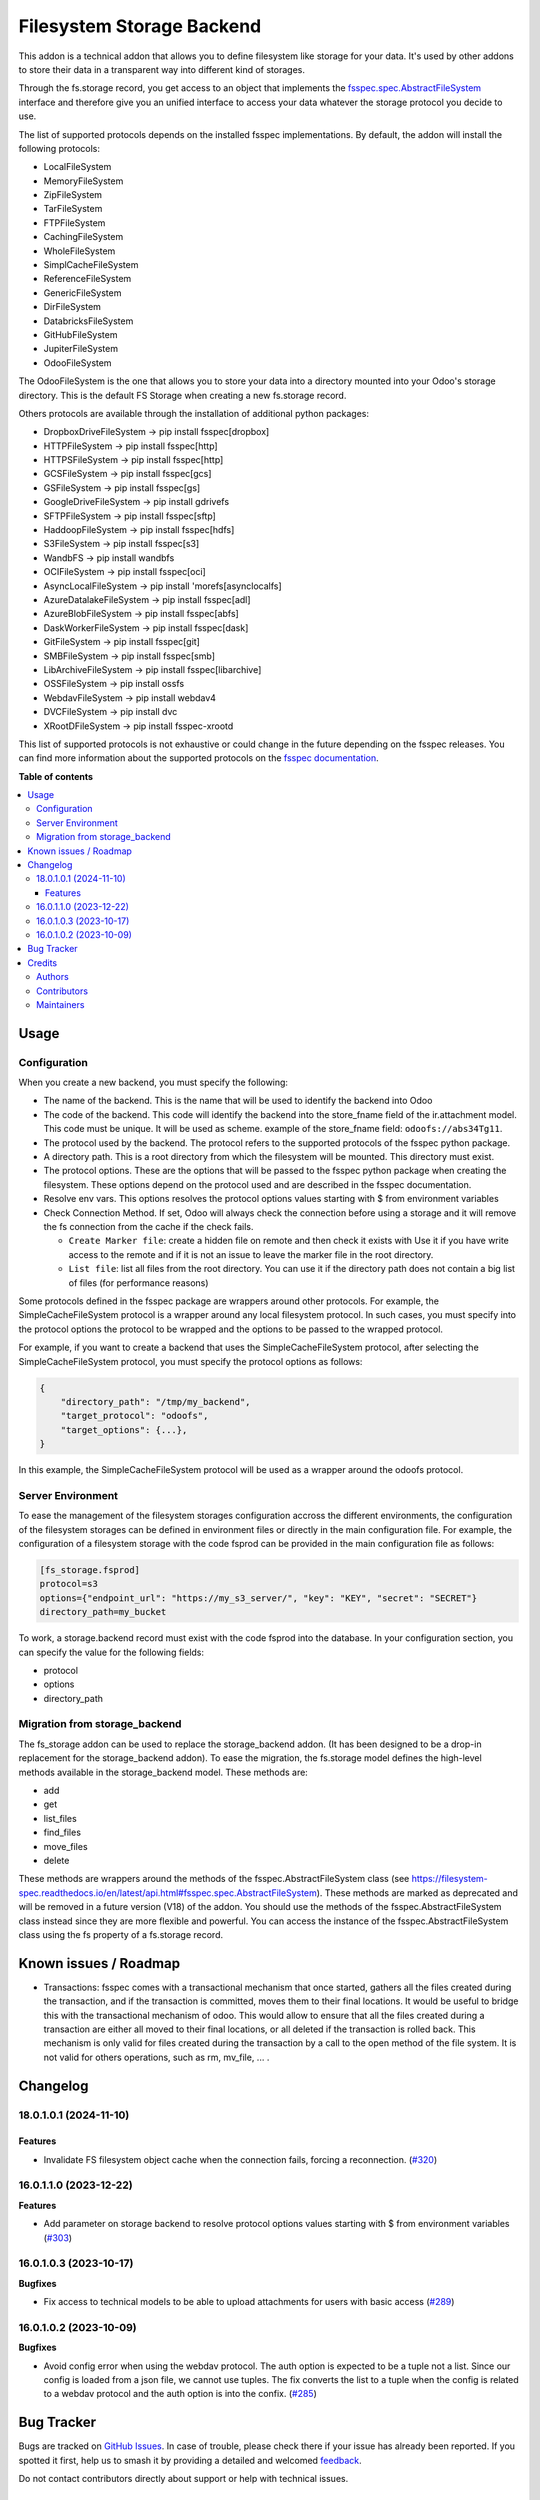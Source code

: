 ==========================
Filesystem Storage Backend
==========================

.. 
   !!!!!!!!!!!!!!!!!!!!!!!!!!!!!!!!!!!!!!!!!!!!!!!!!!!!
   !! This file is generated by oca-gen-addon-readme !!
   !! changes will be overwritten.                   !!
   !!!!!!!!!!!!!!!!!!!!!!!!!!!!!!!!!!!!!!!!!!!!!!!!!!!!
   !! source digest: sha256:118e085e0b918a7edea1fe7b2d06fe1cfbbde2317b73c0679b1f7ad46575bc02
   !!!!!!!!!!!!!!!!!!!!!!!!!!!!!!!!!!!!!!!!!!!!!!!!!!!!

.. |badge1| image:: https://img.shields.io/badge/maturity-Beta-yellow.png
    :target: https://odoo-community.org/page/development-status
    :alt: Beta
.. |badge2| image:: https://img.shields.io/badge/licence-LGPL--3-blue.png
    :target: http://www.gnu.org/licenses/lgpl-3.0-standalone.html
    :alt: License: LGPL-3
.. |badge3| image:: https://img.shields.io/badge/github-OCA%2Fstorage-lightgray.png?logo=github
    :target: https://github.com/OCA/storage/tree/18.0/fs_storage
    :alt: OCA/storage
.. |badge4| image:: https://img.shields.io/badge/weblate-Translate%20me-F47D42.png
    :target: https://translation.odoo-community.org/projects/storage-18-0/storage-18-0-fs_storage
    :alt: Translate me on Weblate
.. |badge5| image:: https://img.shields.io/badge/runboat-Try%20me-875A7B.png
    :target: https://runboat.odoo-community.org/builds?repo=OCA/storage&target_branch=18.0
    :alt: Try me on Runboat

|badge1| |badge2| |badge3| |badge4| |badge5|

This addon is a technical addon that allows you to define filesystem
like storage for your data. It's used by other addons to store their
data in a transparent way into different kind of storages.

Through the fs.storage record, you get access to an object that
implements the
`fsspec.spec.AbstractFileSystem <https://filesystem-spec.readthedocs.io/en/latest/api.html#fsspec.spec.AbstractFileSystem>`__
interface and therefore give you an unified interface to access your
data whatever the storage protocol you decide to use.

The list of supported protocols depends on the installed fsspec
implementations. By default, the addon will install the following
protocols:

-  LocalFileSystem
-  MemoryFileSystem
-  ZipFileSystem
-  TarFileSystem
-  FTPFileSystem
-  CachingFileSystem
-  WholeFileSystem
-  SimplCacheFileSystem
-  ReferenceFileSystem
-  GenericFileSystem
-  DirFileSystem
-  DatabricksFileSystem
-  GitHubFileSystem
-  JupiterFileSystem
-  OdooFileSystem

The OdooFileSystem is the one that allows you to store your data into a
directory mounted into your Odoo's storage directory. This is the
default FS Storage when creating a new fs.storage record.

Others protocols are available through the installation of additional
python packages:

-  DropboxDriveFileSystem -> pip install fsspec[dropbox]
-  HTTPFileSystem -> pip install fsspec[http]
-  HTTPSFileSystem -> pip install fsspec[http]
-  GCSFileSystem -> pip install fsspec[gcs]
-  GSFileSystem -> pip install fsspec[gs]
-  GoogleDriveFileSystem -> pip install gdrivefs
-  SFTPFileSystem -> pip install fsspec[sftp]
-  HaddoopFileSystem -> pip install fsspec[hdfs]
-  S3FileSystem -> pip install fsspec[s3]
-  WandbFS -> pip install wandbfs
-  OCIFileSystem -> pip install fsspec[oci]
-  AsyncLocalFileSystem -> pip install 'morefs[asynclocalfs]
-  AzureDatalakeFileSystem -> pip install fsspec[adl]
-  AzureBlobFileSystem -> pip install fsspec[abfs]
-  DaskWorkerFileSystem -> pip install fsspec[dask]
-  GitFileSystem -> pip install fsspec[git]
-  SMBFileSystem -> pip install fsspec[smb]
-  LibArchiveFileSystem -> pip install fsspec[libarchive]
-  OSSFileSystem -> pip install ossfs
-  WebdavFileSystem -> pip install webdav4
-  DVCFileSystem -> pip install dvc
-  XRootDFileSystem -> pip install fsspec-xrootd

This list of supported protocols is not exhaustive or could change in
the future depending on the fsspec releases. You can find more
information about the supported protocols on the `fsspec
documentation <https://filesystem-spec.readthedocs.io/en/latest/api.html#fsspec.spec.AbstractFileSystem>`__.

**Table of contents**

.. contents::
   :local:

Usage
=====

Configuration
-------------

When you create a new backend, you must specify the following:

-  The name of the backend. This is the name that will be used to
   identify the backend into Odoo

-  The code of the backend. This code will identify the backend into the
   store_fname field of the ir.attachment model. This code must be
   unique. It will be used as scheme. example of the store_fname field:
   ``odoofs://abs34Tg11``.

-  The protocol used by the backend. The protocol refers to the
   supported protocols of the fsspec python package.

-  A directory path. This is a root directory from which the filesystem
   will be mounted. This directory must exist.

-  The protocol options. These are the options that will be passed to
   the fsspec python package when creating the filesystem. These options
   depend on the protocol used and are described in the fsspec
   documentation.

-  Resolve env vars. This options resolves the protocol options values
   starting with $ from environment variables

-  Check Connection Method. If set, Odoo will always check the
   connection before using a storage and it will remove the fs
   connection from the cache if the check fails.

   -  ``Create Marker file``: create a hidden file on remote and then
      check it exists with Use it if you have write access to the remote
      and if it is not an issue to leave the marker file in the root
      directory.
   -  ``List file``: list all files from the root directory. You can use
      it if the directory path does not contain a big list of files (for
      performance reasons)

Some protocols defined in the fsspec package are wrappers around other
protocols. For example, the SimpleCacheFileSystem protocol is a wrapper
around any local filesystem protocol. In such cases, you must specify
into the protocol options the protocol to be wrapped and the options to
be passed to the wrapped protocol.

For example, if you want to create a backend that uses the
SimpleCacheFileSystem protocol, after selecting the
SimpleCacheFileSystem protocol, you must specify the protocol options as
follows:

.. code:: python

   {
       "directory_path": "/tmp/my_backend",
       "target_protocol": "odoofs",
       "target_options": {...},
   }

In this example, the SimpleCacheFileSystem protocol will be used as a
wrapper around the odoofs protocol.

Server Environment
------------------

To ease the management of the filesystem storages configuration accross
the different environments, the configuration of the filesystem storages
can be defined in environment files or directly in the main
configuration file. For example, the configuration of a filesystem
storage with the code fsprod can be provided in the main configuration
file as follows:

.. code:: ini

   [fs_storage.fsprod]
   protocol=s3
   options={"endpoint_url": "https://my_s3_server/", "key": "KEY", "secret": "SECRET"}
   directory_path=my_bucket

To work, a storage.backend record must exist with the code fsprod into
the database. In your configuration section, you can specify the value
for the following fields:

-  protocol
-  options
-  directory_path

Migration from storage_backend
------------------------------

The fs_storage addon can be used to replace the storage_backend addon.
(It has been designed to be a drop-in replacement for the
storage_backend addon). To ease the migration, the fs.storage model
defines the high-level methods available in the storage_backend model.
These methods are:

-  add
-  get
-  list_files
-  find_files
-  move_files
-  delete

These methods are wrappers around the methods of the
fsspec.AbstractFileSystem class (see
https://filesystem-spec.readthedocs.io/en/latest/api.html#fsspec.spec.AbstractFileSystem).
These methods are marked as deprecated and will be removed in a future
version (V18) of the addon. You should use the methods of the
fsspec.AbstractFileSystem class instead since they are more flexible and
powerful. You can access the instance of the fsspec.AbstractFileSystem
class using the fs property of a fs.storage record.

Known issues / Roadmap
======================

-  Transactions: fsspec comes with a transactional mechanism that once
   started, gathers all the files created during the transaction, and if
   the transaction is committed, moves them to their final locations. It
   would be useful to bridge this with the transactional mechanism of
   odoo. This would allow to ensure that all the files created during a
   transaction are either all moved to their final locations, or all
   deleted if the transaction is rolled back. This mechanism is only
   valid for files created during the transaction by a call to the open
   method of the file system. It is not valid for others operations,
   such as rm, mv_file, ... .

Changelog
=========

18.0.1.0.1 (2024-11-10)
-----------------------

Features
~~~~~~~~

-  Invalidate FS filesystem object cache when the connection fails,
   forcing a reconnection.
   (`#320 <https://github.com/OCA/storage/issues/320>`__)

16.0.1.1.0 (2023-12-22)
-----------------------

**Features**

-  Add parameter on storage backend to resolve protocol options values
   starting with $ from environment variables
   (`#303 <https://github.com/OCA/storage/issues/303>`__)

16.0.1.0.3 (2023-10-17)
-----------------------

**Bugfixes**

-  Fix access to technical models to be able to upload attachments for
   users with basic access
   (`#289 <https://github.com/OCA/storage/issues/289>`__)

16.0.1.0.2 (2023-10-09)
-----------------------

**Bugfixes**

-  Avoid config error when using the webdav protocol. The auth option is
   expected to be a tuple not a list. Since our config is loaded from a
   json file, we cannot use tuples. The fix converts the list to a tuple
   when the config is related to a webdav protocol and the auth option
   is into the confix.
   (`#285 <https://github.com/OCA/storage/issues/285>`__)

Bug Tracker
===========

Bugs are tracked on `GitHub Issues <https://github.com/OCA/storage/issues>`_.
In case of trouble, please check there if your issue has already been reported.
If you spotted it first, help us to smash it by providing a detailed and welcomed
`feedback <https://github.com/OCA/storage/issues/new?body=module:%20fs_storage%0Aversion:%2018.0%0A%0A**Steps%20to%20reproduce**%0A-%20...%0A%0A**Current%20behavior**%0A%0A**Expected%20behavior**>`_.

Do not contact contributors directly about support or help with technical issues.

Credits
=======

Authors
-------

* ACSONE SA/NV

Contributors
------------

-  Laurent Mignon <laurent.mignon@acsone.eu>
-  Sébastien BEAU <sebastien.beau@akretion.com>

Maintainers
-----------

This module is maintained by the OCA.

.. image:: https://odoo-community.org/logo.png
   :alt: Odoo Community Association
   :target: https://odoo-community.org

OCA, or the Odoo Community Association, is a nonprofit organization whose
mission is to support the collaborative development of Odoo features and
promote its widespread use.

This module is part of the `OCA/storage <https://github.com/OCA/storage/tree/18.0/fs_storage>`_ project on GitHub.

You are welcome to contribute. To learn how please visit https://odoo-community.org/page/Contribute.
